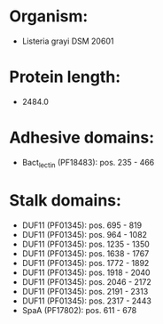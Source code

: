 * Organism:
- Listeria grayi DSM 20601
* Protein length:
- 2484.0
* Adhesive domains:
- Bact_lectin (PF18483): pos. 235 - 466
* Stalk domains:
- DUF11 (PF01345): pos. 695 - 819
- DUF11 (PF01345): pos. 964 - 1082
- DUF11 (PF01345): pos. 1235 - 1350
- DUF11 (PF01345): pos. 1638 - 1767
- DUF11 (PF01345): pos. 1772 - 1892
- DUF11 (PF01345): pos. 1918 - 2040
- DUF11 (PF01345): pos. 2046 - 2172
- DUF11 (PF01345): pos. 2191 - 2313
- DUF11 (PF01345): pos. 2317 - 2443
- SpaA (PF17802): pos. 611 - 678

